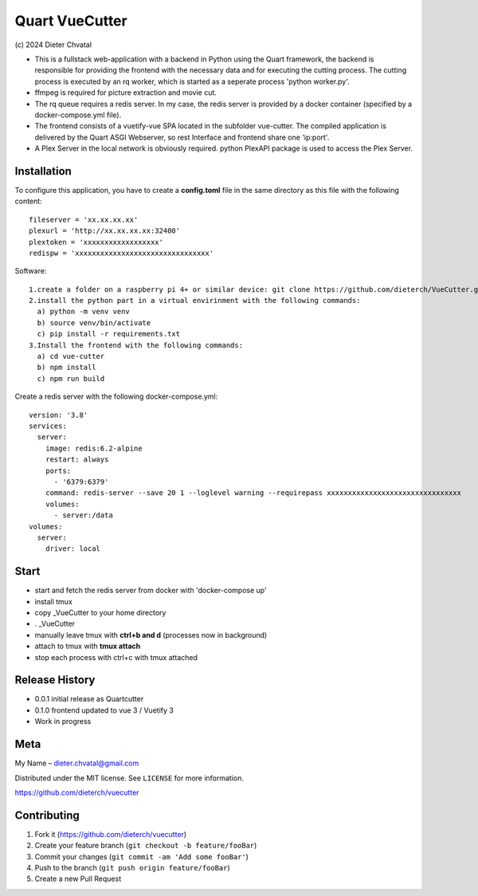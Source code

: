 Quart VueCutter
========
\(c\) 2024 Dieter Chvatal

- This is a fullstack web-application with a backend in Python using the Quart framework, the backend is responsible for providing the frontend with the necessary data and for executing the cutting process. The cutting process is executed by an rq worker, which is started as a seperate process 'python worker.py'.  
- ffmpeg is required for picture extraction and movie cut.  
- The rq queue requires a redis server. In my case, the redis server is provided by a docker container (specified by a docker-compose.yml file).
- The frontend consists of a vuetify-vue SPA located in the subfolder vue-cutter. The compiled application is delivered by the Quart ASGI Webserver, so rest Interface and frontend share one 'ip:port'.
- A Plex Server in the local network is obviously required. python PlexAPI package is used to access the Plex Server. 

Installation
------------
To configure this application, you have to create a **config.toml** file in the same directory as this file with the following content:
:: 
  fileserver = 'xx.xx.xx.xx'
  plexurl = 'http://xx.xx.xx.xx:32400'
  plextoken = 'xxxxxxxxxxxxxxxxxx'
  redispw = 'xxxxxxxxxxxxxxxxxxxxxxxxxxxxxxxx'
::

Software:
:: 
  1.create a folder on a raspberry pi 4+ or similar device: git clone https://github.com/dieterch/VueCutter.git
  2.install the python part in a virtual envirinment with the following commands:
    a) python -m venv venv
    b) source venv/bin/activate
    c) pip install -r requirements.txt
  3.Install the frontend with the following commands:
    a) cd vue-cutter
    b) npm install
    c) npm run build
::

Create a redis server with the following docker-compose.yml:
::
 version: '3.8'
 services:
   server:
     image: redis:6.2-alpine
     restart: always
     ports:
       - '6379:6379'                                                       
     command: redis-server --save 20 1 --loglevel warning --requirepass xxxxxxxxxxxxxxxxxxxxxxxxxxxxxxxx
     volumes:
       - server:/data
 volumes:
   server:
     driver: local
::

Start
------
- start and fetch the redis server from docker with 'docker-compose up'
- install tmux
- copy _VueCutter to your home directory
- . _VueCutter
- manually leave tmux with **ctrl+b and d** (processes now in background)
- attach to tmux with **tmux attach**
- stop each process with ctrl+c with tmux attached

Release History
---------------

- 0.0.1 initial release as Quartcutter
- 0.1.0 frontend updated to vue 3 / Vuetify 3
- Work in progress

Meta
----

My Name – dieter.chvatal@gmail.com

Distributed under the MIT license. See ``LICENSE`` for more information.

`https://github.com/dieterch/vuecutter <https://github.com/dieterch/>`__


Contributing
------------

1. Fork it (https://github.com/dieterch/vuecutter)
2. Create your feature branch (``git checkout -b feature/fooBar``)
3. Commit your changes (``git commit -am 'Add some fooBar'``)
4. Push to the branch (``git push origin feature/fooBar``)
5. Create a new Pull Request
